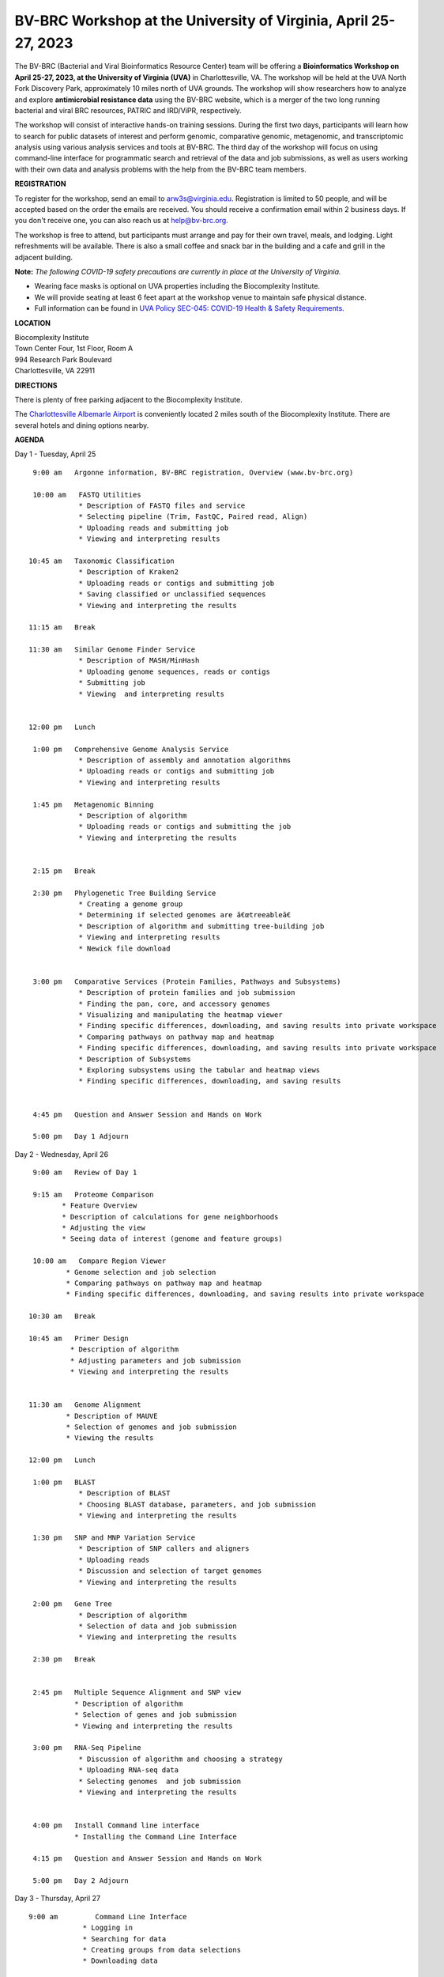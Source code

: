 BV-BRC Workshop at the University of Virginia, April 25-27, 2023
================================================================

.. feed-entry::
   :date: 2023-01-02

.. image:: ../images/bv-brc-workshop-uva-2022.gif
  :width: 500
  :alt: BV-BRC Workshop UVA



The BV-BRC (Bacterial and Viral Bioinformatics Resource Center) team will be offering a **Bioinformatics Workshop on April 25-27, 2023, at the University of Virginia (UVA)** in Charlottesville, VA. The workshop will be held at the UVA North Fork Discovery Park, approximately 10 miles north of UVA grounds. The workshop will show researchers how to analyze and explore **antimicrobial resistance data** using the BV-BRC website, which is a merger of the two long running bacterial and viral BRC resources, PATRIC and IRD/ViPR, respectively.

The workshop will consist of interactive hands-on training sessions. During the first two days, participants will learn how to search for public datasets of interest and perform genomic, comparative genomic, metagenomic, and transcriptomic analysis using various analysis services and tools at BV-BRC. The third day of the workshop will focus on using command-line interface for programmatic search and retrieval of the data and job submissions, as well as users working with their own data and analysis problems with the help from the BV-BRC team members.

**REGISTRATION**

To register for the workshop, send an email to arw3s@virginia.edu. Registration is limited to 50 people, and will be accepted based on the order the emails are received. You should receive a confirmation email within 2 business days. If you don't receive one, you can also reach us at help@bv-brc.org. 

The workshop is free to attend, but participants must arrange and pay for their own travel, meals, and lodging. Light refreshments will be available. There is also a small coffee and snack bar in the building and a cafe and grill in the adjacent building.

.. cut::

**Note:** *The following COVID-19 safety precautions are currently in place at the University of Virginia.*

* Wearing face masks is optional on UVA properties including the Biocomplexity Institute.

* We will provide seating at least 6 feet apart at the workshop venue to maintain safe physical distance.

* Full information can be found in `UVA Policy SEC-045: COVID-19 Health & Safety Requirements <https://uvapolicy.virginia.edu/policy/SEC-045>`_.

**LOCATION**

| Biocomplexity Institute
| Town Center Four, 1st Floor, Room A
| 994 Research Park Boulevard
| Charlottesville, VA 22911

**DIRECTIONS**

.. raw:: html

    <p><iframe allowfullscreen="" aria-hidden="false" frameborder="0" height="450" src="https://www.google.com/maps/embed?pb=!1m18!1m12!1m3!1d3137.600677340614!2d-78.43706844854414!3d38.14947729818487!2m3!1f0!2f0!3f0!3m2!1i1024!2i768!4f13.1!3m3!1m2!1s0x89b47726a5709f6f%3A0x1de8b16581ced920!2s994%20Research%20Park%20Boulevard%2C%20Charlottesville%2C%20VA%2022911!5e0!3m2!1sen!2sus!4v1603911363299!5m2!1sen!2sus" style="border:0;" tabindex="0" width="600"></iframe></p>

There is plenty of free parking adjacent to the Biocomplexity Institute.

The `Charlottesville Albemarle Airport <http://www.gocho.com/>`_ is conveniently located 2 miles south of the Biocomplexity Institute. There are several hotels and dining options nearby.

**AGENDA**

Day 1 - Tuesday, April 25
::

   9:00 am   Argonne information, BV-BRC registration, Overview (www.bv-brc.org)           

   10:00 am   FASTQ Utilities
              * Description of FASTQ files and service 
              * Selecting pipeline (Trim, FastQC, Paired read, Align)
              * Uploading reads and submitting job
              * Viewing and interpreting results

  10:45 am   Taxonomic Classification
              * Description of Kraken2
              * Uploading reads or contigs and submitting job
              * Saving classified or unclassified sequences
              * Viewing and interpreting the results

  11:15 am   Break

  11:30 am   Similar Genome Finder Service
              * Description of MASH/MinHash
              * Uploading genome sequences, reads or contigs
              * Submitting job
              * Viewing  and interpreting results

  
  12:00 pm   Lunch

   1:00 pm   Comprehensive Genome Analysis Service
              * Description of assembly and annotation algorithms
              * Uploading reads or contigs and submitting job
              * Viewing and interpreting results

   1:45 pm   Metagenomic Binning
              * Description of algorithm
              * Uploading reads or contigs and submitting the job
              * Viewing and interpreting the results


   2:15 pm   Break

   2:30 pm   Phylogenetic Tree Building Service
              * Creating a genome group
              * Determining if selected genomes are â€œtreeableâ€
              * Description of algorithm and submitting tree-building job
              *	Viewing and interpreting results
              *	Newick file download 


   3:00 pm   Comparative Services (Protein Families, Pathways and Subsystems)
              * Description of protein families and job submission
              * Finding the pan, core, and accessory genomes 
              * Visualizing and manipulating the heatmap viewer 
              * Finding specific differences, downloading, and saving results into private workspace
              * Comparing pathways on pathway map and heatmap
              * Finding specific differences, downloading, and saving results into private workspace
              * Description of Subsystems
              * Exploring subsystems using the tabular and heatmap views
              * Finding specific differences, downloading, and saving results


   4:45 pm   Question and Answer Session and Hands on Work

   5:00 pm   Day 1 Adjourn

Day 2 - Wednesday, April 26
::

   9:00 am   Review of Day 1

   9:15 am   Proteome Comparison
          * Feature Overview
          * Description of calculations for gene neighborhoods
          * Adjusting the view
          * Seeing data of interest (genome and feature groups)

   10:00 am   Compare Region Viewer
           * Genome selection and job selection
           * Comparing pathways on pathway map and heatmap
           * Finding specific differences, downloading, and saving results into private workspace

  10:30 am   Break

  10:45 am   Primer Design
            * Description of algorithm
            * Adjusting parameters and job submission
            * Viewing and interpreting the results


  11:30 am   Genome Alignment 
           * Description of MAUVE
           * Selection of genomes and job submission
           * Viewing the results

  12:00 pm   Lunch

   1:00 pm   BLAST
              *	Description of BLAST
              *	Choosing BLAST database, parameters, and job submission
              *	Viewing and interpreting the results

   1:30 pm   SNP and MNP Variation Service
              *	Description of SNP callers and aligners
              *	Uploading reads 
              *	Discussion and selection of target genomes
              *	Viewing and interpreting the results

   2:00 pm   Gene Tree
              *	Description of algorithm
              *	Selection of data and job submission
              *	Viewing and interpreting the results

   2:30 pm   Break


   2:45 pm   Multiple Sequence Alignment and SNP view 
             * Description of algorithm
             * Selection of genes and job submission
             * Viewing and interpreting the results

   3:00 pm   RNA-Seq Pipeline
              *	Discussion of algorithm and choosing a strategy
              *	Uploading RNA-seq data
              *	Selecting genomes  and job submission
              *	Viewing and interpreting the results


   4:00 pm   Install Command line interface
             * Installing the Command Line Interface

   4:15 pm   Question and Answer Session and Hands on Work

   5:00 pm   Day 2 Adjourn

Day 3 - Thursday, April 27
::

   9:00 am	   Command Line Interface 
                * Logging in
                * Searching for data
                * Creating groups from data selections
                * Downloading data

   10:30 am	   Break

   10:45 am	   Job submission via command line 
                * Uploading private data (singular or batch)
                * Submitting assembly jobs (singular or batch)
                * Submitting annotation jobs (singular or batch)
                * Discussion of command line submission to other services 

   12:00 pm    Lunch

   1:00 pm     Working on specific use cases and participant data

   4:00 pm     Final questions

   5:00 pm     Workshop concludes
